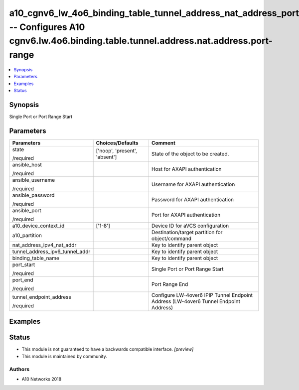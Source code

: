 .. _a10_cgnv6_lw_4o6_binding_table_tunnel_address_nat_address_port_range_module:


a10_cgnv6_lw_4o6_binding_table_tunnel_address_nat_address_port_range -- Configures A10 cgnv6.lw.4o6.binding.table.tunnel.address.nat.address.port-range
=======================================================================================================================================================

.. contents::
   :local:
   :depth: 1


Synopsis
--------

Single Port or Port Range Start






Parameters
----------

+---------------------------------+-------------------------------+--------------------------------------------------------------------------------------+
| Parameters                      | Choices/Defaults              | Comment                                                                              |
|                                 |                               |                                                                                      |
|                                 |                               |                                                                                      |
+=================================+===============================+======================================================================================+
| state                           | ['noop', 'present', 'absent'] | State of the object to be created.                                                   |
|                                 |                               |                                                                                      |
| /required                       |                               |                                                                                      |
+---------------------------------+-------------------------------+--------------------------------------------------------------------------------------+
| ansible_host                    |                               | Host for AXAPI authentication                                                        |
|                                 |                               |                                                                                      |
| /required                       |                               |                                                                                      |
+---------------------------------+-------------------------------+--------------------------------------------------------------------------------------+
| ansible_username                |                               | Username for AXAPI authentication                                                    |
|                                 |                               |                                                                                      |
| /required                       |                               |                                                                                      |
+---------------------------------+-------------------------------+--------------------------------------------------------------------------------------+
| ansible_password                |                               | Password for AXAPI authentication                                                    |
|                                 |                               |                                                                                      |
| /required                       |                               |                                                                                      |
+---------------------------------+-------------------------------+--------------------------------------------------------------------------------------+
| ansible_port                    |                               | Port for AXAPI authentication                                                        |
|                                 |                               |                                                                                      |
| /required                       |                               |                                                                                      |
+---------------------------------+-------------------------------+--------------------------------------------------------------------------------------+
| a10_device_context_id           | ['1-8']                       | Device ID for aVCS configuration                                                     |
|                                 |                               |                                                                                      |
|                                 |                               |                                                                                      |
+---------------------------------+-------------------------------+--------------------------------------------------------------------------------------+
| a10_partition                   |                               | Destination/target partition for object/command                                      |
|                                 |                               |                                                                                      |
|                                 |                               |                                                                                      |
+---------------------------------+-------------------------------+--------------------------------------------------------------------------------------+
| nat_address_ipv4_nat_addr       |                               | Key to identify parent object                                                        |
|                                 |                               |                                                                                      |
|                                 |                               |                                                                                      |
+---------------------------------+-------------------------------+--------------------------------------------------------------------------------------+
| tunnel_address_ipv6_tunnel_addr |                               | Key to identify parent object                                                        |
|                                 |                               |                                                                                      |
|                                 |                               |                                                                                      |
+---------------------------------+-------------------------------+--------------------------------------------------------------------------------------+
| binding_table_name              |                               | Key to identify parent object                                                        |
|                                 |                               |                                                                                      |
|                                 |                               |                                                                                      |
+---------------------------------+-------------------------------+--------------------------------------------------------------------------------------+
| port_start                      |                               | Single Port or Port Range Start                                                      |
|                                 |                               |                                                                                      |
| /required                       |                               |                                                                                      |
+---------------------------------+-------------------------------+--------------------------------------------------------------------------------------+
| port_end                        |                               | Port Range End                                                                       |
|                                 |                               |                                                                                      |
| /required                       |                               |                                                                                      |
+---------------------------------+-------------------------------+--------------------------------------------------------------------------------------+
| tunnel_endpoint_address         |                               | Configure LW-4over6 IPIP Tunnel Endpoint Address (LW-4over6 Tunnel Endpoint Address) |
|                                 |                               |                                                                                      |
| /required                       |                               |                                                                                      |
+---------------------------------+-------------------------------+--------------------------------------------------------------------------------------+







Examples
--------

.. code-block:: yaml+jinja

    





Status
------




- This module is not guaranteed to have a backwards compatible interface. *[preview]*


- This module is maintained by community.



Authors
~~~~~~~

- A10 Networks 2018

